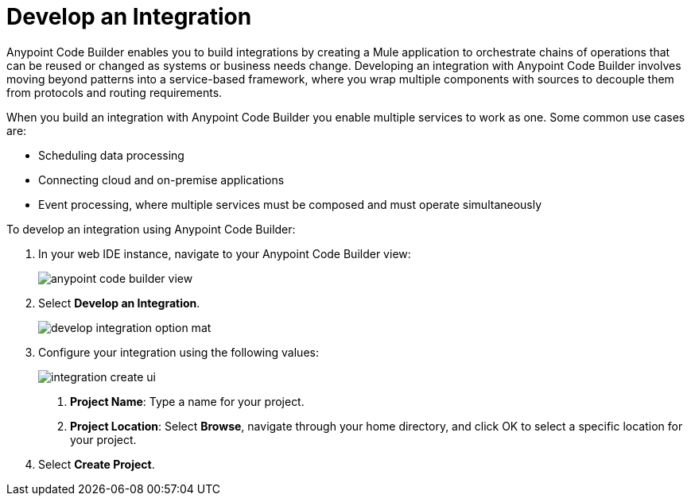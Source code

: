 = Develop an Integration

Anypoint Code Builder enables you to build integrations by creating a Mule application to orchestrate chains of operations that can be reused or changed as systems or business needs change. Developing an integration with Anypoint Code Builder involves moving beyond patterns into a service-based framework, where you wrap multiple components with sources to decouple them from protocols and routing requirements.

When you build an integration with Anypoint Code Builder you enable multiple services to work as one. Some common use cases are:

* Scheduling data processing
* Connecting cloud and on-premise applications
* Event processing, where multiple services must be composed and must operate simultaneously

To develop an integration using Anypoint Code Builder:

. In your web IDE instance, navigate to your Anypoint Code Builder view:
+
image::anypoint-code-builder-view.png[]
. Select *Develop an Integration*.
+
image::develop-integration-option-mat.png[]
+
. Configure your integration using the following values:
+
image::integration-create-ui.png[]
+
[calloutlist]
.. *Project Name*: Type a name for your project.
.. *Project Location*: Select *Browse*, navigate through your home directory, and click OK to select a specific location for your project.
. Select *Create Project*.

